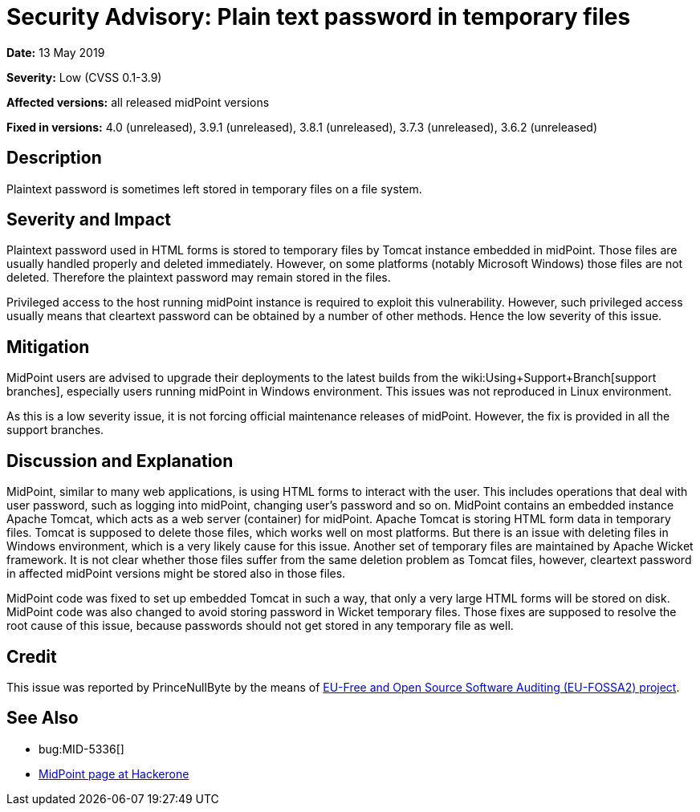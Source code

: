 = Security Advisory: Plain text password in temporary files
:page-wiki-name: Security Advisory: Plain text password in temporary files
:page-nav-title: Plain text password in temporary files
:page-display-order: 6
:page-upkeep-status: green

*Date:* 13 May 2019

*Severity:* Low (CVSS 0.1-3.9)

*Affected versions:* all released midPoint versions

*Fixed in versions:* 4.0 (unreleased), 3.9.1 (unreleased), 3.8.1 (unreleased), 3.7.3 (unreleased), 3.6.2 (unreleased)


== Description

Plaintext password is sometimes left stored in temporary files on a file system.


== Severity and Impact

Plaintext password used in HTML forms is stored to temporary files by Tomcat instance embedded in midPoint.
Those files are usually handled properly and deleted immediately.
However, on some platforms (notably Microsoft Windows) those files are not deleted.
Therefore the plaintext password may remain stored in the files.

Privileged access to the host running midPoint instance is required to exploit this vulnerability.
However, such privileged access usually means that cleartext password can be obtained by a number of other methods.
Hence the low severity of this issue.


== Mitigation

MidPoint users are advised to upgrade their deployments to the latest builds from the wiki:Using+Support+Branch[support branches], especially users running midPoint in Windows environment.
This issues was not reproduced in Linux environment.

As this is a low severity issue, it is not forcing official maintenance releases of midPoint.
However, the fix is provided in all the support branches.


== Discussion and Explanation

MidPoint, similar to many web applications, is using HTML forms to interact with the user.
This includes operations that deal with user password, such as logging into midPoint, changing user's password and so on.
MidPoint contains an embedded instance Apache Tomcat, which acts as a web server (container) for midPoint.
Apache Tomcat is storing HTML form data in temporary files.
Tomcat is supposed to delete those files, which works well on most platforms.
But there is an issue with deleting files in Windows environment, which is a very likely cause for this issue.
Another set of temporary files are maintained by Apache Wicket framework.
It is not clear whether those files suffer from the same deletion problem as Tomcat files, however, cleartext password in affected midPoint versions might be stored also in those files.

MidPoint code was fixed to set up embedded Tomcat in such a way, that only a very large HTML forms will be stored on disk.
MidPoint code was also changed to avoid storing password in Wicket temporary files.
Those fixes are supposed to resolve the root cause of this issue, because passwords should not get stored in any temporary file as well.


== Credit

This issue was reported by PrinceNullByte by the means of link:https://joinup.ec.europa.eu/collection/eu-fossa-2/about[EU-Free and Open Source Software Auditing (EU-FOSSA2) project].


== See Also

* bug:MID-5336[]

* link:https://hackerone.com/midpoint_h1c?view_policy=true[MidPoint page at Hackerone]

